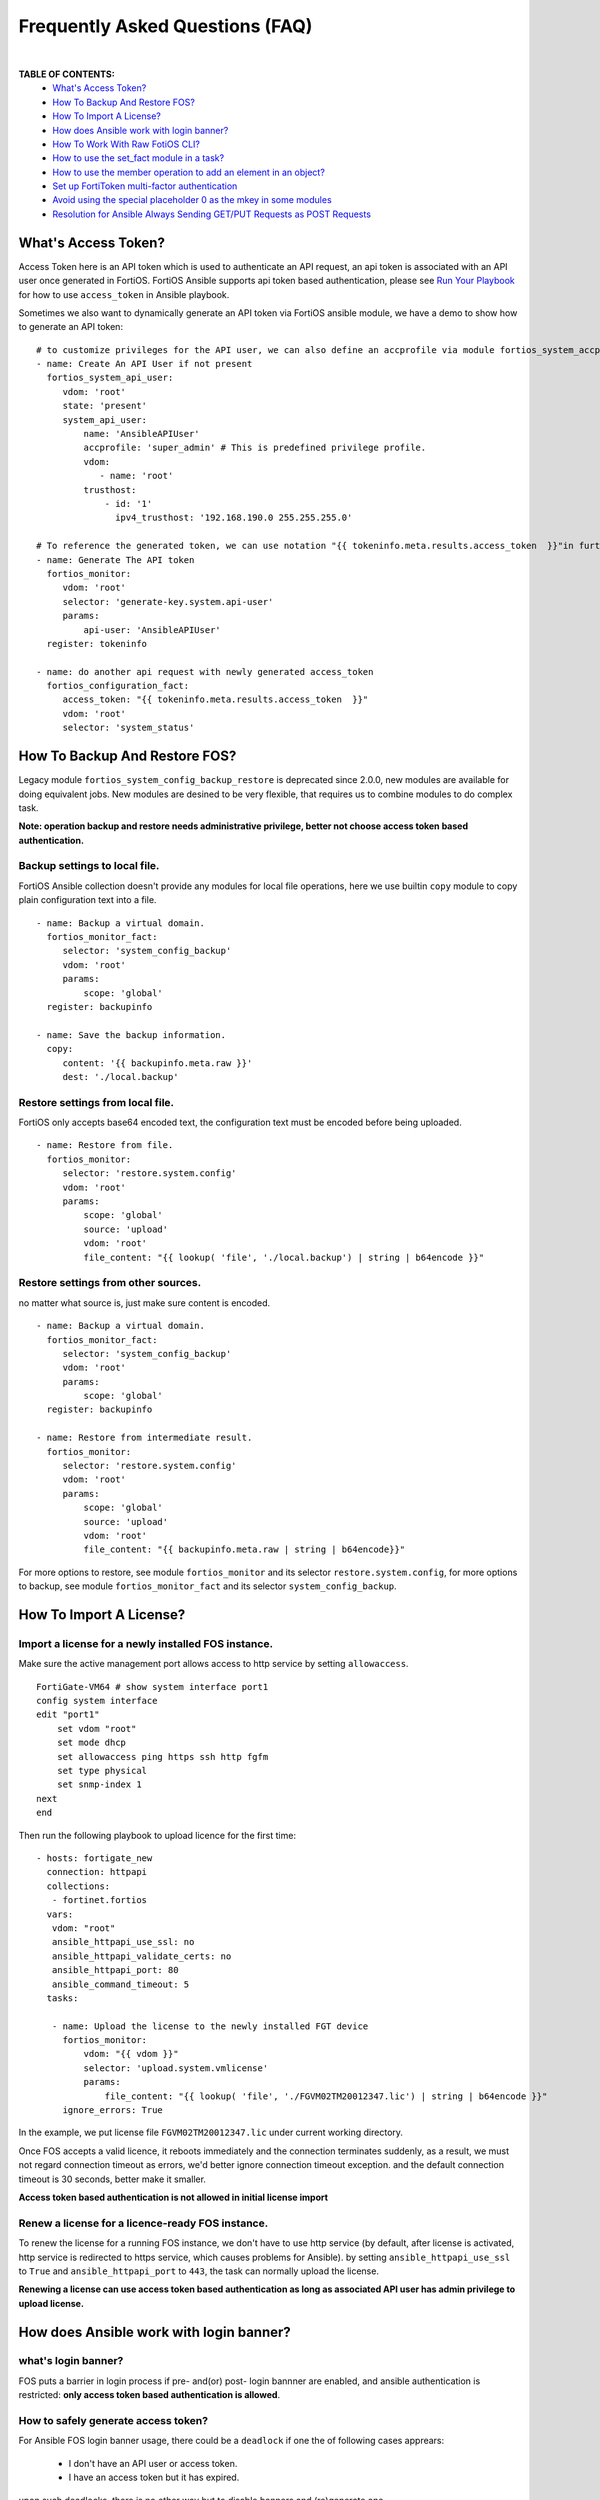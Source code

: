 
Frequently Asked Questions (FAQ)
================================

|

**TABLE OF CONTENTS:**
 - `What's Access Token?`_
 - `How To Backup And Restore FOS?`_
 - `How To Import A License?`_
 - `How does Ansible work with login banner?`_
 - `How To Work With Raw FotiOS CLI?`_
 - `How to use the set_fact module in a task?`_
 - `How to use the member operation to add an element in an object?`_
 - `Set up FortiToken multi-factor authentication`_
 - `Avoid using the special placeholder 0 as the mkey in some modules`_
 - `Resolution for Ansible Always Sending GET/PUT Requests as POST Requests`_

What's Access Token?
~~~~~~~~~~~~~~~~~~~~

Access Token here is an API token which is used to authenticate an API request, an api token is associated with an API user once generated in FortiOS.
FortiOS Ansible supports api token based authentication, please see `Run Your Playbook`_ for how to use ``access_token`` in Ansible playbook.

Sometimes we also want to dynamically generate an API token via FortiOS ansible module, we have a demo to show how to generate an API token:

::

   # to customize privileges for the API user, we can also define an accprofile via module fortios_system_accprofile.
   - name: Create An API User if not present
     fortios_system_api_user:
        vdom: 'root'
        state: 'present'
        system_api_user:
            name: 'AnsibleAPIUser'
            accprofile: 'super_admin' # This is predefined privilege profile.
            vdom:
               - name: 'root'
            trusthost:
                - id: '1'
                  ipv4_trusthost: '192.168.190.0 255.255.255.0'

   # To reference the generated token, we can use notation "{{ tokeninfo.meta.results.access_token  }}"in further tasks or keep it somewhere in disk.
   - name: Generate The API token
     fortios_monitor:
        vdom: 'root'
        selector: 'generate-key.system.api-user'
        params:
            api-user: 'AnsibleAPIUser'
     register: tokeninfo

   - name: do another api request with newly generated access_token
     fortios_configuration_fact:
        access_token: "{{ tokeninfo.meta.results.access_token  }}"
        vdom: 'root'
        selector: 'system_status'



How To Backup And Restore FOS?
~~~~~~~~~~~~~~~~~~~~~~~~~~~~~~~~~~~~~~~~~~

Legacy module ``fortios_system_config_backup_restore`` is deprecated since 2.0.0, new modules are available for doing equivalent jobs.
New modules are desined to be very flexible, that requires us to combine modules to do complex task.

**Note: operation backup and restore needs administrative privilege, better not choose access token based authentication.**


Backup settings to local file.
...........................................

FortiOS Ansible collection doesn't provide any modules for local file operations, here we use builtin ``copy`` module to copy plain configuration text into a file.

::

   - name: Backup a virtual domain.
     fortios_monitor_fact:
        selector: 'system_config_backup'
        vdom: 'root'
        params:
            scope: 'global'
     register: backupinfo

   - name: Save the backup information.
     copy:
        content: '{{ backupinfo.meta.raw }}'
        dest: './local.backup'


Restore settings from local file.
..................................

FortiOS only accepts base64 encoded text, the configuration text must be encoded before being uploaded.


::

   - name: Restore from file.
     fortios_monitor:
        selector: 'restore.system.config'
        vdom: 'root'
        params:
            scope: 'global'
            source: 'upload'
            vdom: 'root'
            file_content: "{{ lookup( 'file', './local.backup') | string | b64encode }}"

Restore settings from other sources.
....................................

no matter what source is, just make sure content is encoded.

::

   - name: Backup a virtual domain.
     fortios_monitor_fact:
        selector: 'system_config_backup'
        vdom: 'root'
        params:
            scope: 'global'
     register: backupinfo

   - name: Restore from intermediate result.
     fortios_monitor:
        selector: 'restore.system.config'
        vdom: 'root'
        params:
            scope: 'global'
            source: 'upload'
            vdom: 'root'
            file_content: "{{ backupinfo.meta.raw | string | b64encode}}"



For more options to restore, see module ``fortios_monitor`` and its selector ``restore.system.config``,
for more options to backup, see module ``fortios_monitor_fact`` and its selector ``system_config_backup``.

How To Import A License?
~~~~~~~~~~~~~~~~~~~~~~~~~~~~~~~~~~~~~~~~~

Import a license for a newly installed FOS instance.
......................................................

Make sure the active management port allows access to http service by setting ``allowaccess``.

::

    FortiGate-VM64 # show system interface port1
    config system interface
    edit "port1"
        set vdom "root"
        set mode dhcp
        set allowaccess ping https ssh http fgfm
        set type physical
        set snmp-index 1
    next
    end

Then run the following playbook to upload licence for the first time:

::

   - hosts: fortigate_new
     connection: httpapi
     collections:
      - fortinet.fortios
     vars:
      vdom: "root"
      ansible_httpapi_use_ssl: no
      ansible_httpapi_validate_certs: no
      ansible_httpapi_port: 80
      ansible_command_timeout: 5
     tasks:

      - name: Upload the license to the newly installed FGT device
        fortios_monitor:
            vdom: "{{ vdom }}"
            selector: 'upload.system.vmlicense'
            params:
                file_content: "{{ lookup( 'file', './FGVM02TM20012347.lic') | string | b64encode }}"
        ignore_errors: True

In the example, we put license file ``FGVM02TM20012347.lic`` under current working directory.

Once FOS accepts a valid licence, it reboots immediately and the connection terminates suddenly, as a result, we must not regard connection timeout as errors, we'd better ignore connection timeout exception.
and the default connection timeout is 30 seconds, better make it smaller.

**Access token based authentication is not allowed in initial license import**

Renew a license for a licence-ready FOS instance.
......................................................

To renew the license for a running FOS instance, we don't have to use http service (by default, after license is activated, http service is redirected to https service, which causes problems for Ansible).
by setting ``ansible_httpapi_use_ssl`` to ``True`` and ``ansible_httpapi_port`` to ``443``, the task can normally upload the license.


**Renewing a license can use access token based authentication as long as associated API user has admin privilege to upload license.**

How does Ansible work with login banner?
~~~~~~~~~~~~~~~~~~~~~~~~~~~~~~~~~~~~~~~~~~~~

what's login banner?
............................

FOS puts a barrier in login process if pre- and(or) post- login bannner are enabled, and ansible authentication is restricted: **only access token based authentication is allowed**.

How to safely generate access token?
........................................................

For Ansible FOS login banner usage, there could be a ``deadlock`` if one the of following cases apprears:

 - I don't have an API user or access token.
 - I have an access token but it has expired.

upon such deadlocks, there is no other way but to disable banners and (re)generate one.

To generate an access token in advance, please see `How To Generate Access Token Dynamically`_, and please do token generation with Ansible with all the login banners disabled(it's not necessay to disable banners if we generate access token from WEB UI).

::

    FGVM02TM20012347 # config system global
    FGVM02TM20012347 (global) # set post-login-banner disable
    FGVM02TM20012347 (global) # set pre-login-banner disable
    FGVM02TM20012347 (global) # end
    FGVM02TM20012347 #



where to keep generated access token?
..................................................

Normally if we generate an access token from WEB UI, we may put it in inventory file as a variable ``fortios_access_token``:

::

    [fortigates]
    fortigate01 ansible_host=<the address of the host> fortios_access_token=<the access token>


we can encrypt the inventory file through ansible tool ``ansible-vault``, thus avoiding token leaks.

To automate token (re)generation, we might also want to keep it somewhere else in local storage. An example is given below to show how to save and re-use a token later:

::

   - name: Generate The API token
     fortios_monitor:
        vdom: 'root'
        selector: 'generate-key.system.api-user'
        params:
            api-user: 'AnsibleAPIUser'
     register: tokeninfo

   - name: Save the API token
     copy:
        content: "{{ tokeninfo.meta.results.access_token }}"
        dest: './access_token.save'

then in subsequent tasks, we read the token directly from saved file:

::

   vars:
    vdom: "root"
    ansible_httpapi_use_ssl: yes
    ansible_httpapi_validate_certs: no
    ansible_httpapi_port: 443
    saved_access_token: "{{ lookup( 'file', './access_token.save') | string }}"

   tasks:
    - name: do another api request with saved access_token
      fortios_configuration_fact:
        access_token: "{{ saved_access_token }}"
        vdom: 'root'
        selector: 'system_status'

**Caveats: saved access token is not guarded by Ansible, once leaked, others may access the FOS illegally. one way to restrict illegal access is to limit source localtion in ipv4_trusthost during creating the API users.**

How To Work With Raw FotiOS CLI?
~~~~~~~~~~~~~~~~~~~~~~~~~~~~~~~~~~~~~~~~~~~

In FortiOS, some CLI commands are not exported as RestAPI, as a reasult, Ansible FortiOS collection has no identical module for those CLI commands.
And FortiOS default CLI shell is not a standard Unix shell, so Ansible builtin modules like ``shell`` and ``command`` are of no use.
To work this around in Ansible, we use a verbose but very efficient and flexible way to execute some FortiOS CLI commands from Ansible.


Below are two examples of the template:

**Append a firewall address member to a group using append command:**

::

 - hosts: localhost
   vars:
     # ======================== Below are crenditials to connect to Fortigate Device========
     fgt_host: '192.168.190.171'
     fgt_user: 'admin'
     fgt_pass: 'password'

     firewall_group_name: 'firwalladdressgroup0'
     firewall_address_name: 'firewalladdress0'
     # =====================================================================================
     script_path: '/tmp/fgt.shell.task'
   tasks:
    - name: Prepare The Shell Scrit Template.
      raw: |
             cat > {{script_path }} << EOF_OUTER
             # /bin/bash
             # Please make sure tool sshpass is installed. e.g. on Debian/Ubuntu, apt-get install sshpass.
             # Optionally you can pass some parameters.
             # The character `a` at second line below is to avoid post-login-banner barrier.
             sshpass -p '{{ fgt_pass }}' ssh -o StrictHostKeyChecking=no {{ fgt_user }}@{{ fgt_host }} <<EOF
             a
             # ====================== Edit Your Commands Below =============================================
             config firewall addrgrp
             edit '\$1'
             append member '\$2'
             end
             # ==============================================================================================
             EOF
             EOF_OUTER


    - name: Execute The Cli Commands.
      raw: |
             chmod +x {{ script_path }} && {{ script_path }} '{{ firewall_group_name }}' '{{ firewall_address_name }}'
      args:
        executable: /bin/bash

**Enable/Disable pre-/post- login banners**

::

 - hosts: localhost
   vars:
     # ======================== Below are crenditials to connect to Fortigate Device========
     fgt_host: '192.168.190.171'
     fgt_user: 'admin'
     fgt_pass: 'password'
     # =====================================================================================
     script_path: '/tmp/fgt.shell.task'
   tasks:
    - name: Prepare The Shell Scrit Template.
      raw: |
             cat > {{script_path }} << EOF_OUTER
             # /bin/bash
             # Please make sure tool sshpass is installed. e.g. on Debian/Ubuntu, apt-get install sshpass.
             # Optionally you can pass some parameters.
             # The character `a` at second line below is to avoid post-login-banner barrier.
             sshpass -p '{{ fgt_pass }}' ssh -o StrictHostKeyChecking=no {{ fgt_user }}@{{ fgt_host }} <<EOF
             a
             # ====================== Edit Your Commands Below =============================================
             config system global
             set pre-login-banner '\${1:-disbale}'
             set post-login-banner '\${2:-disable}'
             end
             # ==============================================================================================
             EOF
             EOF_OUTER


    - name: Execute The Cli Commands, e.g. enable pre- and post- login banner.
      raw: |
             chmod +x {{ script_path }} && {{ script_path }} enable enable
      args:
        executable: /bin/bash

How to use the set_fact module in a task?
~~~~~~~~~~~~~~~~~~~~~~~~~~~~~~~~~~~~~~~~~~~

In Ansible, there's an important module that works with variables and is used to get or set variable values, which is ``set_fact``.
This module is used to set new variables and these variables are available to subsequent plays in a playbook.
Using set_fact, we can store the value after preparing it on the fly using certain task.

The following example will show you how set_fact module can be used in a task to configure the firewall address group.

**Configuring the firewall address group with a string type of variable that contains all the grouped firewall addresses:**

::

  - hosts: fortigateslab
    connection: httpapi
    collections:
      - fortinet.fortios
    vars:
      vdom: 'root'
      ansible_httpapi_use_ssl: yes
      ansible_httpapi_validate_certs: no
      ansible_httpapi_port: 443
      demo_input: 'login.microsoftonline.com, login.microsoft.com, login.windows.net'
      demo_members: []
    tasks:
      - name: Process input content
        set_fact:
          demo_members: "{{ demo_members + [{'name': item.strip(' ')}] }}"
        with_items:
          - "{{demo_input.split(',')}}"

      - debug:
          var: demo_members

      - name: Configure Firewall Schedule Recurring
        fortios_firewall_addrgrp:
          vdom:  '{{ vdom }}'
          state: 'present'
          enable_log: True
          access_token: '{{ fortios_access_token }}'
          firewall_addrgrp:
            name: 'group_1'
            comment: 'created via Ansible'
            visibility: 'enable'
            member: '{{ demo_members }}'

In the example, the first task is preprocessing the input content.
Specifically, it splits the input content with comma to get a list of the firewall addresses.
Then it appends the each address to the variable demo_members.
So the demo_members variable can be assigned to the variable members in the subsequent play.

How to use the member operation to add an element in an object?
~~~~~~~~~~~~~~~~~~~~~~~~~~~~~~~~~~~~~~~~~~~~~~~~~~~~~~~~~~~~~~~~

Member operation is used to add an element to an existing object. The example below will show you how to use it.

::

  - hosts: fortigateslab
    connection: httpapi
    collections:
      - fortinet.fortios
    vars:
      ansible_httpapi_use_ssl: yes
      ansible_httpapi_validate_certs: no
      ansible_httpapi_port: 443
    tasks:
    - name: Add an dns entry in the existing obj.
      fortios_system_dns_database:
        #access_token: "{{ access_token }}"
        state: "present"
        member_state: "present"
        member_path: "dns_entry:id"
        system_dns_database:
          name: 1
          dns_entry:
            - id: 1
              hostname: xyz.com
              ip: 8.8.8.9
            - id: 2
              hostname: abc.com
              ip: 7.7.7.8

Set up FortiToken multi-factor authentication
~~~~~~~~~~~~~~~~~~~~~~~~~~~~~~~~~~~~~~~~~~~~~

It uses one of the two free mobile FortiTokens that is already installed on the FortiGate.

::

  tasks:
  - name: To configure MFA.
    fortios_user_local:
      enable_log: true
      vdom:  "{{ vdom }}"
      state: "present"
      user_local:
        auth_concurrent_override: "enable"
        auth_concurrent_value: "0"
        authtimeout: "0"
        email_to: "abc@gmail.com"
        fortitoken: "FTKMOB324C29689B"
        id:  "8"
        name: "test_user"
        status: "enable"
        two_factor: "fortitoken"
        two_factor_authentication: "fortitoken"
        two_factor_notification: "email"
        type: "password"
        username_case_sensitivity: "disable"
        username_sensitivity: "disable"

  - name: Activate the mobile token
    fortios_monitor:
      vdom: "root"
      selector: "send-activation.user.fortitoken"
      params:
        token: FTKMOB324C29689B
        method: email
        email: abc@gmail.com

Avoid using the special placeholder 0 as the mkey in some modules
~~~~~~~~~~~~~~~~~~~~~~~~~~~~~~~~~~~~~~~~~~~~~~~~~~~~~~~~~~~~~~~~~

While '0' is a special placeholder that allows the backend to assign the latest available number for the entity, it does have limitations, for example, when you create a new router_static entity that has the identical configurations with an existing one, if the 'seq_num' is '0' or seq_num is absent, there will be an error thrown out from the backend and complain "duplicate entry already exists". Also, it's required to provide the mkey when updating or deleting an entity. Therefore, using your own value for this purpose to avoid any potential issues in the future.

::

  tasks:
  - name: Configuring Static Routing 1
    fortios_router_static:
      enable_log: true
      state: present
      router_static:
        seq_num: 1
        dst: "180.0.1.11/32"
        gateway: "192.168.0.1"
        device: "port1"
        status: "enable"
        distance: 10

  - name: Update the distance parameter
    fortios_router_static:
      enable_log: true
      state: present
      router_static:
        seq_num: 1
        distance: 15

  - name: Delete the specific router static entity
    fortios_router_static:
      enable_log: true
      state: absent
      router_static:
        seq_num: 1

Resolution for Ansible Always Sending GET/PUT Requests as POST Requests
~~~~~~~~~~~~~~~~~~~~~~~~~~~~~~~~~~~~~~~~~~~~~~~~~~~~~~~~~~~~~~~~~~~~~~~

We have been inundated with complaints regarding older Ansible versions consistently sending GET/PUT requests as POST requests due to a bug in the ansible.netcommon module. To prevent such issues, please ensure that you have installed the latest Ansible version.

To upgrade to the latest version of ansible.netcommon, use the following command:
ansible-galaxy collection install ansible.netcommon --force

.. _Run Your Playbook: playbook.html
.. _How To Generate Access Token Dynamically: faq.html#what-s-access-token

